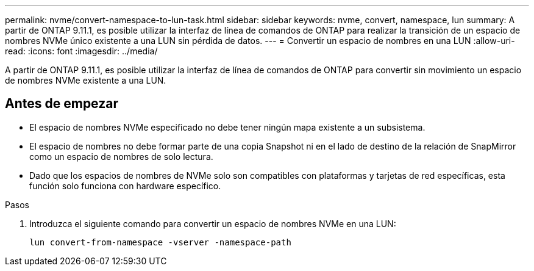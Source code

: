 ---
permalink: nvme/convert-namespace-to-lun-task.html 
sidebar: sidebar 
keywords: nvme, convert, namespace, lun 
summary: A partir de ONTAP 9.11.1, es posible utilizar la interfaz de línea de comandos de ONTAP para realizar la transición de un espacio de nombres NVMe único existente a una LUN sin pérdida de datos. 
---
= Convertir un espacio de nombres en una LUN
:allow-uri-read: 
:icons: font
:imagesdir: ../media/


[role="lead"]
A partir de ONTAP 9.11.1, es posible utilizar la interfaz de línea de comandos de ONTAP para convertir sin movimiento un espacio de nombres NVMe existente a una LUN.



== Antes de empezar

* El espacio de nombres NVMe especificado no debe tener ningún mapa existente a un subsistema.
* El espacio de nombres no debe formar parte de una copia Snapshot ni en el lado de destino de la relación de SnapMirror como un espacio de nombres de solo lectura.
* Dado que los espacios de nombres de NVMe solo son compatibles con plataformas y tarjetas de red específicas, esta función solo funciona con hardware específico.


.Pasos
. Introduzca el siguiente comando para convertir un espacio de nombres NVMe en una LUN:
+
`lun convert-from-namespace -vserver -namespace-path`


